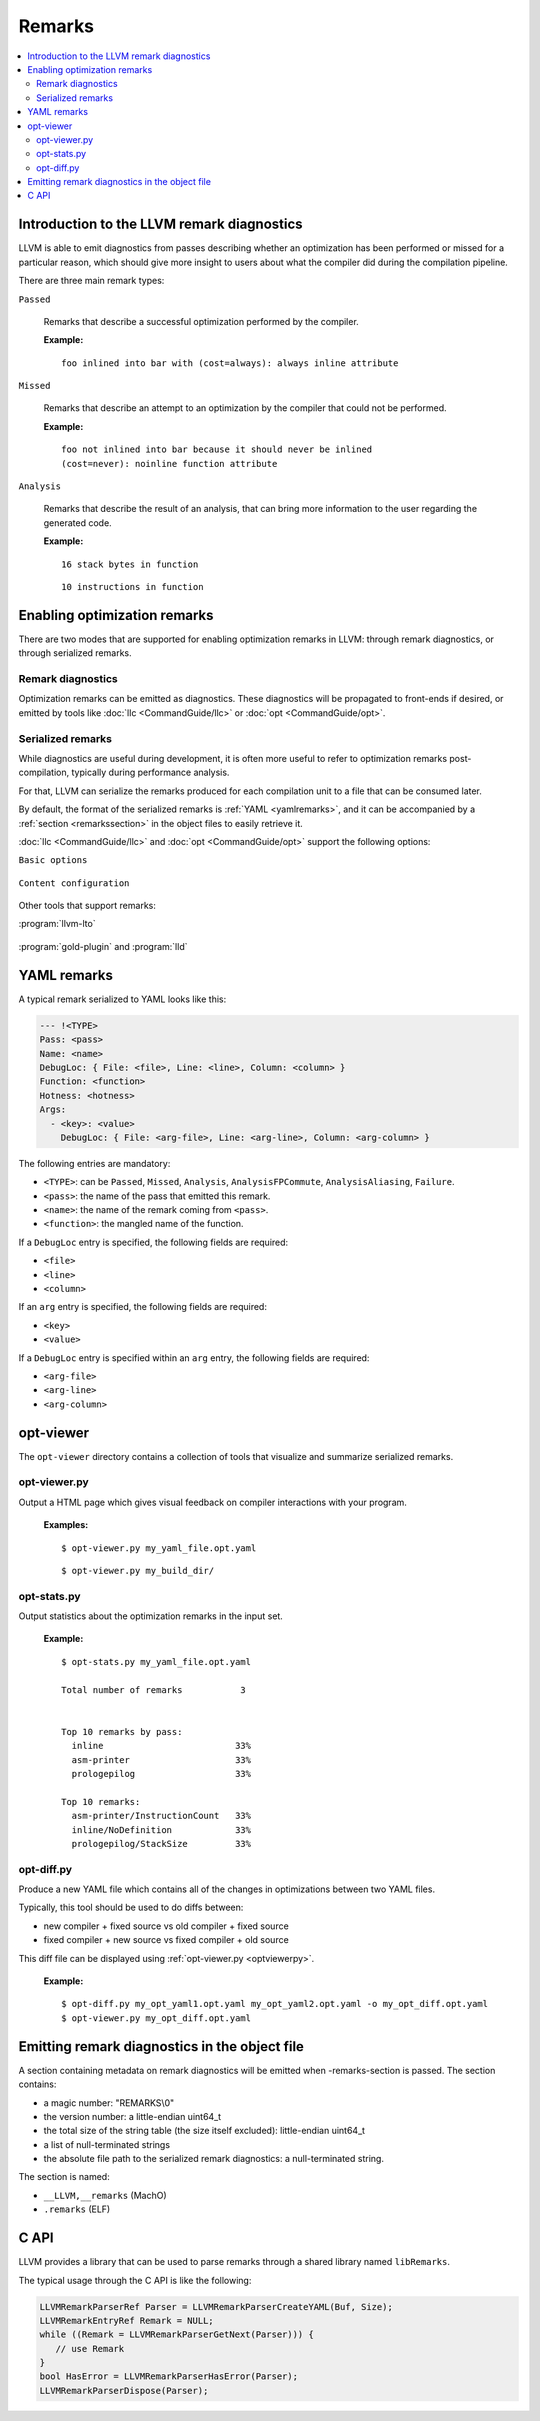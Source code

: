 =======
Remarks
=======

.. contents::
   :local:

Introduction to the LLVM remark diagnostics
===========================================

LLVM is able to emit diagnostics from passes describing whether an optimization
has been performed or missed for a particular reason, which should give more
insight to users about what the compiler did during the compilation pipeline.

There are three main remark types:

``Passed``

    Remarks that describe a successful optimization performed by the compiler.

    :Example:

    ::

        foo inlined into bar with (cost=always): always inline attribute

``Missed``

    Remarks that describe an attempt to an optimization by the compiler that
    could not be performed.

    :Example:

    ::

        foo not inlined into bar because it should never be inlined
        (cost=never): noinline function attribute

``Analysis``

    Remarks that describe the result of an analysis, that can bring more
    information to the user regarding the generated code.

    :Example:

    ::

        16 stack bytes in function

    ::

        10 instructions in function

Enabling optimization remarks
=============================

There are two modes that are supported for enabling optimization remarks in
LLVM: through remark diagnostics, or through serialized remarks.

Remark diagnostics
------------------

Optimization remarks can be emitted as diagnostics. These diagnostics will be
propagated to front-ends if desired, or emitted by tools like :doc:`llc
<CommandGuide/llc>` or :doc:`opt <CommandGuide/opt>`.

.. option:: -pass-remarks=<regex>

  Enables optimization remarks from passes whose name match the given (POSIX)
  regular expression.

.. option:: -pass-remarks-missed=<regex>

  Enables missed optimization remarks from passes whose name match the given
  (POSIX) regular expression.

.. option:: -pass-remarks-analysis=<regex>

  Enables optimization analysis remarks from passes whose name match the given
  (POSIX) regular expression.

Serialized remarks
------------------

While diagnostics are useful during development, it is often more useful to
refer to optimization remarks post-compilation, typically during performance
analysis.

For that, LLVM can serialize the remarks produced for each compilation unit to
a file that can be consumed later.

By default, the format of the serialized remarks is :ref:`YAML
<yamlremarks>`, and it can be accompanied by a :ref:`section <remarkssection>`
in the object files to easily retrieve it.

:doc:`llc <CommandGuide/llc>` and :doc:`opt <CommandGuide/opt>` support the
following options:


``Basic options``

    .. option:: -pass-remarks-output=<filename>

      Enables the serialization of remarks to a file specified in <filename>.

      By default, the output is serialized to :ref:`YAML <yamlremarks>`.

    .. option:: -pass-remarks-format=<format>

      Specifies the output format of the serialized remarks.

      Supported formats:

      * :ref:`yaml <yamlremarks>` (default)

``Content configuration``

    .. option:: -pass-remarks-filter=<regex>

      Only passes whose name match the given (POSIX) regular expression will be
      serialized to the final output.

    .. option:: -pass-remarks-with-hotness

      With PGO, include profile count in optimization remarks.

    .. option:: -pass-remarks-hotness-threshold

      The minimum profile count required for an optimization remark to be
      emitted.

Other tools that support remarks:

:program:`llvm-lto`

    .. option:: -lto-pass-remarks-output=<filename>
    .. option:: -lto-pass-remarks-filter=<regex>
    .. option:: -lto-pass-remarks-format=<format>
    .. option:: -lto-pass-remarks-with-hotness
    .. option:: -lto-pass-remarks-hotness-threshold

:program:`gold-plugin` and :program:`lld`

    .. option:: -opt-remarks-filename=<filename>
    .. option:: -opt-remarks-filter=<regex>
    .. option:: -opt-remarks-format=<format>
    .. option:: -opt-remarks-with-hotness

.. _yamlremarks:

YAML remarks
============

A typical remark serialized to YAML looks like this:

.. code-block:: yaml

    --- !<TYPE>
    Pass: <pass>
    Name: <name>
    DebugLoc: { File: <file>, Line: <line>, Column: <column> }
    Function: <function>
    Hotness: <hotness>
    Args:
      - <key>: <value>
        DebugLoc: { File: <arg-file>, Line: <arg-line>, Column: <arg-column> }

The following entries are mandatory:

* ``<TYPE>``: can be ``Passed``, ``Missed``, ``Analysis``,
  ``AnalysisFPCommute``, ``AnalysisAliasing``, ``Failure``.
* ``<pass>``: the name of the pass that emitted this remark.
* ``<name>``: the name of the remark coming from ``<pass>``.
* ``<function>``: the mangled name of the function.

If a ``DebugLoc`` entry is specified, the following fields are required:

* ``<file>``
* ``<line>``
* ``<column>``

If an ``arg`` entry is specified, the following fields are required:

* ``<key>``
* ``<value>``

If a ``DebugLoc`` entry is specified within an ``arg`` entry, the following
fields are required:

* ``<arg-file>``
* ``<arg-line>``
* ``<arg-column>``

opt-viewer
==========

The ``opt-viewer`` directory contains a collection of tools that visualize and
summarize serialized remarks.

.. _optviewerpy:

opt-viewer.py
-------------

Output a HTML page which gives visual feedback on compiler interactions with
your program.

    :Examples:

    ::

        $ opt-viewer.py my_yaml_file.opt.yaml

    ::

        $ opt-viewer.py my_build_dir/


opt-stats.py
------------

Output statistics about the optimization remarks in the input set.

    :Example:

    ::

        $ opt-stats.py my_yaml_file.opt.yaml

        Total number of remarks           3


        Top 10 remarks by pass:
          inline                         33%
          asm-printer                    33%
          prologepilog                   33%

        Top 10 remarks:
          asm-printer/InstructionCount   33%
          inline/NoDefinition            33%
          prologepilog/StackSize         33%

opt-diff.py
-----------

Produce a new YAML file which contains all of the changes in optimizations
between two YAML files.

Typically, this tool should be used to do diffs between:

* new compiler + fixed source vs old compiler + fixed source
* fixed compiler + new source vs fixed compiler + old source

This diff file can be displayed using :ref:`opt-viewer.py <optviewerpy>`.

    :Example:

    ::

        $ opt-diff.py my_opt_yaml1.opt.yaml my_opt_yaml2.opt.yaml -o my_opt_diff.opt.yaml
        $ opt-viewer.py my_opt_diff.opt.yaml

.. _remarkssection:

Emitting remark diagnostics in the object file
==============================================

A section containing metadata on remark diagnostics will be emitted when
-remarks-section is passed. The section contains:

* a magic number: "REMARKS\\0"
* the version number: a little-endian uint64_t
* the total size of the string table (the size itself excluded):
  little-endian uint64_t
* a list of null-terminated strings
* the absolute file path to the serialized remark diagnostics: a
  null-terminated string.

The section is named:

* ``__LLVM,__remarks`` (MachO)
* ``.remarks`` (ELF)

C API
=====

LLVM provides a library that can be used to parse remarks through a shared
library named ``libRemarks``.

The typical usage through the C API is like the following:

.. code-block:: c

    LLVMRemarkParserRef Parser = LLVMRemarkParserCreateYAML(Buf, Size);
    LLVMRemarkEntryRef Remark = NULL;
    while ((Remark = LLVMRemarkParserGetNext(Parser))) {
       // use Remark
    }
    bool HasError = LLVMRemarkParserHasError(Parser);
    LLVMRemarkParserDispose(Parser);

.. FIXME: add documentation for llvm-opt-report.
.. FIXME: add documentation for Passes supporting optimization remarks
.. FIXME: add documentation for IR Passes
.. FIXME: add documentation for CodeGen Passes

